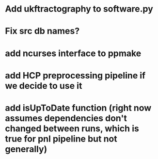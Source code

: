 * Add ukftractography to software.py
* Fix src db names?
* add ncurses interface to ppmake
* add HCP preprocessing pipeline if we decide to use it
* add isUpToDate function (right now assumes dependencies don't changed between runs, which is true for pnl pipeline but not generally)
